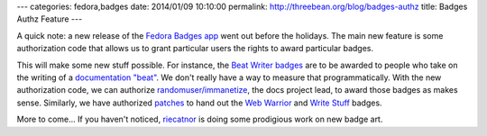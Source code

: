 ---
categories: fedora,badges
date: 2014/01/09 10:10:00
permalink: http://threebean.org/blog/badges-authz
title: Badges Authz Feature
---

A quick note:  a new release of the `Fedora Badges app
<https://badges.fedoraproject.org>`_ went out before the holidays.  The main
new feature is some authorization code that allows us to grant particular users
the rights to award particular badges.

This will make some new stuff possible.  For instance, the `Beat Writer badges
<https://badges.fedoraproject.org/badge/working-a-beat-beat-writer-i>`_ are to
be awarded to people who take on the writing of a `documentation "beat"
<https://fedoraproject.org/wiki/Category:Documentation_beats>`_.  We don't
really have a way to measure that programmatically.  With the new authorization
code, we can authorize `randomuser/immanetize
<https://fedoraproject.org/wiki/User:Immanetize>`_, the docs project lead, to
award those badges as makes sense.
Similarly, we have authorized `patches
<https://fedoraproject.org/wiki/User:Patches>`_ to hand out the `Web Warrior
<https://badges.fedoraproject.org/badge/web-warrior>`_ and `Write Stuff
<https://badges.fedoraproject.org/badge/the-write-stuff>`_ badges.

More to come...  If you haven't noticed, `riecatnor
<http://riecatnor.wordpress.com/>`_ is doing some prodigious work on new
badge art.
